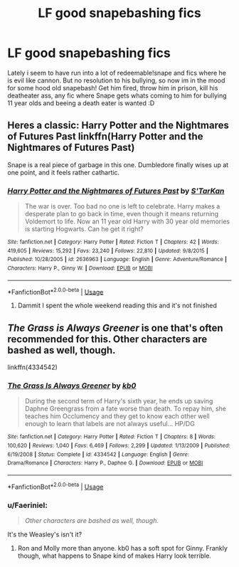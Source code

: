 #+TITLE: LF good snapebashing fics

* LF good snapebashing fics
:PROPERTIES:
:Author: luminphoenix
:Score: 13
:DateUnix: 1528580718.0
:DateShort: 2018-Jun-10
:FlairText: Request
:END:
Lately i seem to have run into a lot of redeemable!snape and fics where he is evil like cannon. But no resolution to his bullying, so now im in the mood for some hood old snapebash! Get him fired, throw him in prison, kill his deatheater ass, any fic where Snape gets whats coming to him for bullying 11 year olds and beeing a death eater is wanted :D


** Heres a classic: Harry Potter and the Nightmares of Futures Past linkffn(Harry Potter and the Nightmares of Futures Past)

Snape is a real piece of garbage in this one. Dumbledore finally wises up at one point, and it feels rather cathartic.
:PROPERTIES:
:Author: XeshTrill
:Score: 5
:DateUnix: 1528584141.0
:DateShort: 2018-Jun-10
:END:

*** [[https://www.fanfiction.net/s/2636963/1/][*/Harry Potter and the Nightmares of Futures Past/*]] by [[https://www.fanfiction.net/u/884184/S-TarKan][/S'TarKan/]]

#+begin_quote
  The war is over. Too bad no one is left to celebrate. Harry makes a desperate plan to go back in time, even though it means returning Voldemort to life. Now an 11 year old Harry with 30 year old memories is starting Hogwarts. Can he get it right?
#+end_quote

^{/Site/:} ^{fanfiction.net} ^{*|*} ^{/Category/:} ^{Harry} ^{Potter} ^{*|*} ^{/Rated/:} ^{Fiction} ^{T} ^{*|*} ^{/Chapters/:} ^{42} ^{*|*} ^{/Words/:} ^{419,605} ^{*|*} ^{/Reviews/:} ^{15,292} ^{*|*} ^{/Favs/:} ^{23,240} ^{*|*} ^{/Follows/:} ^{22,810} ^{*|*} ^{/Updated/:} ^{9/8/2015} ^{*|*} ^{/Published/:} ^{10/28/2005} ^{*|*} ^{/id/:} ^{2636963} ^{*|*} ^{/Language/:} ^{English} ^{*|*} ^{/Genre/:} ^{Adventure/Romance} ^{*|*} ^{/Characters/:} ^{Harry} ^{P.,} ^{Ginny} ^{W.} ^{*|*} ^{/Download/:} ^{[[http://www.ff2ebook.com/old/ffn-bot/index.php?id=2636963&source=ff&filetype=epub][EPUB]]} ^{or} ^{[[http://www.ff2ebook.com/old/ffn-bot/index.php?id=2636963&source=ff&filetype=mobi][MOBI]]}

--------------

*FanfictionBot*^{2.0.0-beta} | [[https://github.com/tusing/reddit-ffn-bot/wiki/Usage][Usage]]
:PROPERTIES:
:Author: FanfictionBot
:Score: 1
:DateUnix: 1528584157.0
:DateShort: 2018-Jun-10
:END:

**** Dammit I spent the whole weekend reading this and it's not finished
:PROPERTIES:
:Author: VerityPushpram
:Score: 1
:DateUnix: 1528711195.0
:DateShort: 2018-Jun-11
:END:


** /The Grass is Always Greener/ is one that's often recommended for this. Other characters are bashed as well, though.

linkffn(4334542)
:PROPERTIES:
:Author: abnormalopinion
:Score: 1
:DateUnix: 1528605396.0
:DateShort: 2018-Jun-10
:END:

*** [[https://www.fanfiction.net/s/4334542/1/][*/The Grass Is Always Greener/*]] by [[https://www.fanfiction.net/u/1251524/kb0][/kb0/]]

#+begin_quote
  During the second term of Harry's sixth year, he ends up saving Daphne Greengrass from a fate worse than death. To repay him, she teaches him Occlumency and they get to know each other well enough to learn that labels are not always useful... HP/DG
#+end_quote

^{/Site/:} ^{fanfiction.net} ^{*|*} ^{/Category/:} ^{Harry} ^{Potter} ^{*|*} ^{/Rated/:} ^{Fiction} ^{T} ^{*|*} ^{/Chapters/:} ^{8} ^{*|*} ^{/Words/:} ^{100,620} ^{*|*} ^{/Reviews/:} ^{1,040} ^{*|*} ^{/Favs/:} ^{6,469} ^{*|*} ^{/Follows/:} ^{2,299} ^{*|*} ^{/Updated/:} ^{1/13/2009} ^{*|*} ^{/Published/:} ^{6/19/2008} ^{*|*} ^{/Status/:} ^{Complete} ^{*|*} ^{/id/:} ^{4334542} ^{*|*} ^{/Language/:} ^{English} ^{*|*} ^{/Genre/:} ^{Drama/Romance} ^{*|*} ^{/Characters/:} ^{Harry} ^{P.,} ^{Daphne} ^{G.} ^{*|*} ^{/Download/:} ^{[[http://www.ff2ebook.com/old/ffn-bot/index.php?id=4334542&source=ff&filetype=epub][EPUB]]} ^{or} ^{[[http://www.ff2ebook.com/old/ffn-bot/index.php?id=4334542&source=ff&filetype=mobi][MOBI]]}

--------------

*FanfictionBot*^{2.0.0-beta} | [[https://github.com/tusing/reddit-ffn-bot/wiki/Usage][Usage]]
:PROPERTIES:
:Author: FanfictionBot
:Score: 1
:DateUnix: 1528605410.0
:DateShort: 2018-Jun-10
:END:


*** u/Faeriniel:
#+begin_quote
  /Other characters are bashed as well, though./
#+end_quote

It's the Weasley's isn't it?
:PROPERTIES:
:Author: Faeriniel
:Score: 1
:DateUnix: 1528637316.0
:DateShort: 2018-Jun-10
:END:

**** Ron and Molly more than anyone. kb0 has a soft spot for Ginny. Frankly though, what happens to Snape kind of makes Harry look terrible.
:PROPERTIES:
:Author: XeshTrill
:Score: 2
:DateUnix: 1528640837.0
:DateShort: 2018-Jun-10
:END:
